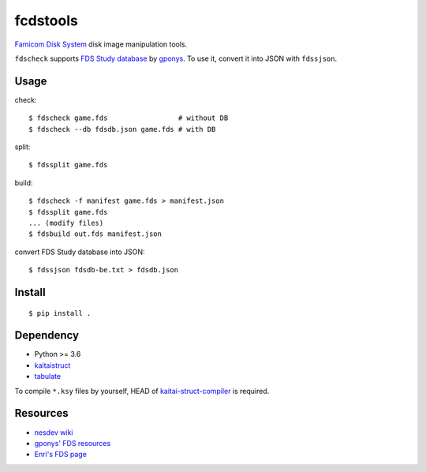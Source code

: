 =========
fcdstools
=========

`Famicom Disk System <https://en.wikipedia.org/wiki/Family_Computer_Disk_System>`_
disk image manipulation tools.

``fdscheck`` supports
`FDS Study database <http://www.geocities.jp/gponys/fmcmdskw11.html>`_
by `gponys <http://www.geocities.jp/gponys/>`_. To use it, convert it
into JSON with ``fdssjson``.


Usage
=====

check::

    $ fdscheck game.fds                 # without DB
    $ fdscheck --db fdsdb.json game.fds # with DB

split::

    $ fdssplit game.fds

build::

    $ fdscheck -f manifest game.fds > manifest.json
    $ fdssplit game.fds
    ... (modify files)
    $ fdsbuild out.fds manifest.json

convert FDS Study database into JSON::

    $ fdssjson fdsdb-be.txt > fdsdb.json


Install
=======

::

    $ pip install .


Dependency
==========

* Python >= 3.6
* `kaitaistruct <https://pypi.python.org/pypi/kaitaistruct>`_
* `tabulate <https://pypi.python.org/pypi/tabulate>`_

To compile ``*.ksy`` files by yourself, HEAD of
`kaitai-struct-compiler <https://github.com/kaitai-io/kaitai_struct_compiler>`_
is required.


Resources
=========

* `nesdev wiki <https://wiki.nesdev.com/w/index.php/Family_Computer_Disk_System>`_
* `gponys' FDS resources <http://www.geocities.jp/gponys/fmcmdskw.html>`_
* `Enri's FDS page <http://www43.tok2.com/home/cmpslv/Famic/Famdis.htm>`_


